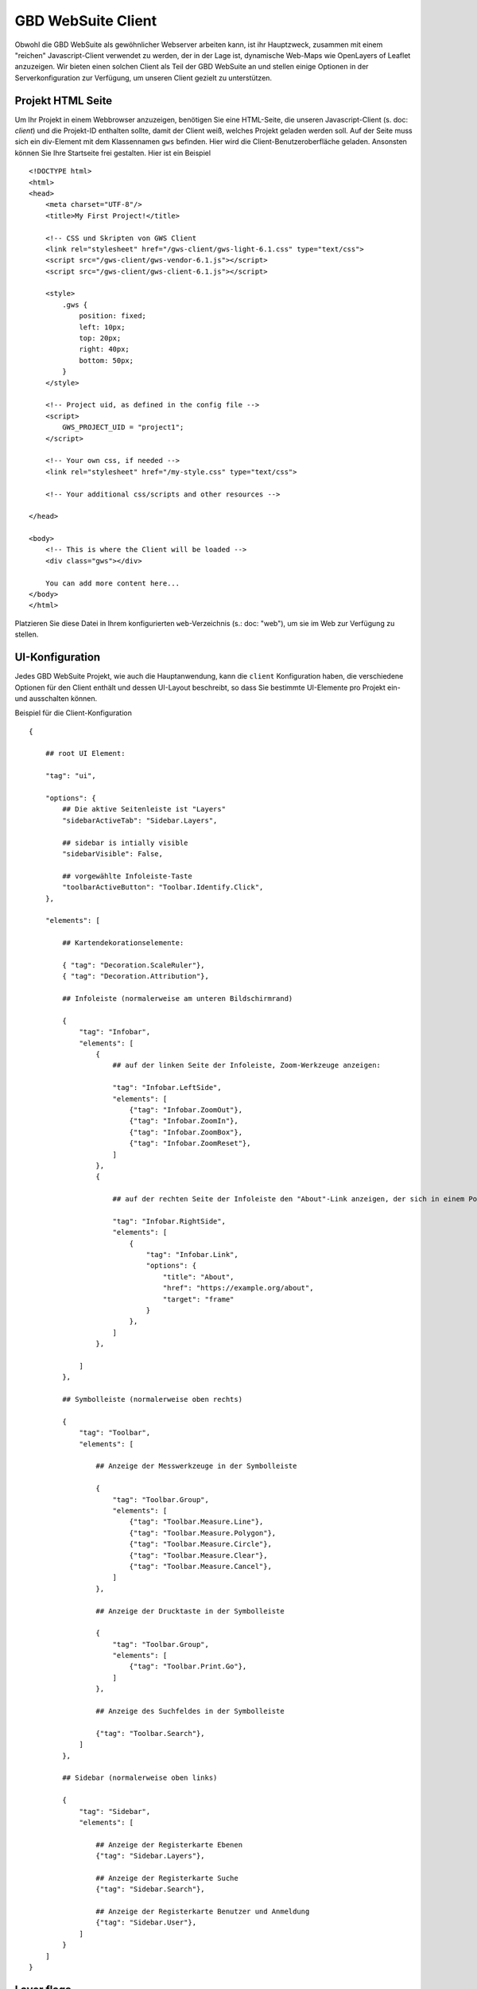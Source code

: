 GBD WebSuite Client
===================

Obwohl die GBD WebSuite als gewöhnlicher Webserver arbeiten kann, ist ihr Hauptzweck, zusammen mit einem "reichen" Javascript-Client verwendet zu werden, der in der Lage ist, dynamische Web-Maps wie OpenLayers of Leaflet anzuzeigen. Wir bieten einen solchen Client als Teil der GBD WebSuite an und stellen einige Optionen in der Serverkonfiguration zur Verfügung, um unseren Client gezielt zu unterstützen.

Projekt HTML Seite
------------------

Um Ihr Projekt in einem Webbrowser anzuzeigen, benötigen Sie eine HTML-Seite, die unseren Javascript-Client (s. doc: `client`) und die Projekt-ID enthalten sollte, damit der Client weiß, welches Projekt geladen werden soll. Auf der Seite muss sich ein div-Element mit dem Klassennamen ``gws`` befinden. Hier wird die Client-Benutzeroberfläche geladen. Ansonsten können Sie Ihre Startseite frei gestalten. Hier ist ein Beispiel ::

    <!DOCTYPE html>
    <html>
    <head>
        <meta charset="UTF-8"/>
        <title>My First Project!</title>

        <!-- CSS und Skripten von GWS Client
        <link rel="stylesheet" href="/gws-client/gws-light-6.1.css" type="text/css">
        <script src="/gws-client/gws-vendor-6.1.js"></script>
        <script src="/gws-client/gws-client-6.1.js"></script>

        <style>
            .gws {
                position: fixed;
                left: 10px;
                top: 20px;
                right: 40px;
                bottom: 50px;
            }
        </style>

        <!-- Project uid, as defined in the config file -->
        <script>
            GWS_PROJECT_UID = "project1";
        </script>

        <!-- Your own css, if needed -->
        <link rel="stylesheet" href="/my-style.css" type="text/css">

        <!-- Your additional css/scripts and other resources -->

    </head>

    <body>
        <!-- This is where the Client will be loaded -->
        <div class="gws"></div>

        You can add more content here...
    </body>
    </html>

Platzieren Sie diese Datei in Ihrem konfigurierten ``web``-Verzeichnis (s.: doc: "web"), um sie im Web zur Verfügung zu stellen.

UI-Konfiguration
----------------

Jedes GBD WebSuite Projekt, wie auch die Hauptanwendung, kann die ``client`` Konfiguration haben, die verschiedene Optionen für den Client enthält und dessen UI-Layout beschreibt, so dass Sie bestimmte UI-Elemente pro Projekt ein- und ausschalten können.

Beispiel für die Client-Konfiguration ::

    {

        ## root UI Element:

        "tag": "ui",

        "options": {
            ## Die aktive Seitenleiste ist "Layers"
            "sidebarActiveTab": "Sidebar.Layers",

            ## sidebar is intially visible
            "sidebarVisible": False,

            ## vorgewählte Infoleiste-Taste
            "toolbarActiveButton": "Toolbar.Identify.Click",
        },

        "elements": [

            ## Kartendekorationselemente:

            { "tag": "Decoration.ScaleRuler"},
            { "tag": "Decoration.Attribution"},

            ## Infoleiste (normalerweise am unteren Bildschirmrand)

            {
                "tag": "Infobar",
                "elements": [
                    {
                        ## auf der linken Seite der Infoleiste, Zoom-Werkzeuge anzeigen:

                        "tag": "Infobar.LeftSide",
                        "elements": [
                            {"tag": "Infobar.ZoomOut"},
                            {"tag": "Infobar.ZoomIn"},
                            {"tag": "Infobar.ZoomBox"},
                            {"tag": "Infobar.ZoomReset"},
                        ]
                    },
                    {

                        ## auf der rechten Seite der Infoleiste den "About"-Link anzeigen, der sich in einem Pop-Over-Frame öffnet:

                        "tag": "Infobar.RightSide",
                        "elements": [
                            {
                                "tag": "Infobar.Link",
                                "options": {
                                    "title": "About",
                                    "href": "https://example.org/about",
                                    "target": "frame"
                                }
                            },
                        ]
                    },

                ]
            },

            ## Symbolleiste (normalerweise oben rechts)

            {
                "tag": "Toolbar",
                "elements": [

                    ## Anzeige der Messwerkzeuge in der Symbolleiste

                    {
                        "tag": "Toolbar.Group",
                        "elements": [
                            {"tag": "Toolbar.Measure.Line"},
                            {"tag": "Toolbar.Measure.Polygon"},
                            {"tag": "Toolbar.Measure.Circle"},
                            {"tag": "Toolbar.Measure.Clear"},
                            {"tag": "Toolbar.Measure.Cancel"},
                        ]
                    },

                    ## Anzeige der Drucktaste in der Symbolleiste

                    {
                        "tag": "Toolbar.Group",
                        "elements": [
                            {"tag": "Toolbar.Print.Go"},
                        ]
                    },

                    ## Anzeige des Suchfeldes in der Symbolleiste

                    {"tag": "Toolbar.Search"},
                ]
            },

            ## Sidebar (normalerweise oben links)

            {
                "tag": "Sidebar",
                "elements": [

                    ## Anzeige der Registerkarte Ebenen
                    {"tag": "Sidebar.Layers"},

                    ## Anzeige der Registerkarte Suche
                    {"tag": "Sidebar.Search"},

                    ## Anzeige der Registerkarte Benutzer und Anmeldung
                    {"tag": "Sidebar.User"},
                ]
            }
        ]
    }

Layer flags
-----------

Neben der UI-Konfiguration kann jede Kartenebene eine Reihe von booleschen Optionen haben, die dem Client mitteilen, wie diese Ebene angezeigt werden soll. Siehe :ref:`server_admin_en_configref_gws_gis_layer_ClientOptions` für Details.
